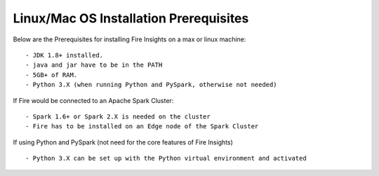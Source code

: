 Linux/Mac OS Installation Prerequisites
+++++++++++++

Below are the Prerequisites for installing Fire Insights on a max or linux machine::

  - JDK 1.8+ installed.
  - java and jar have to be in the PATH
  - 5GB+ of RAM.
  - Python 3.X (when running Python and PySpark, otherwise not needed)


If Fire would be connected to an Apache Spark Cluster::

  - Spark 1.6+ or Spark 2.X is needed on the cluster
  - Fire has to be installed on an Edge node of the Spark Cluster


If using Python and PySpark (not need for the core features of Fire Insights) ::

  - Python 3.X can be set up with the Python virtual environment and activated

    
    
